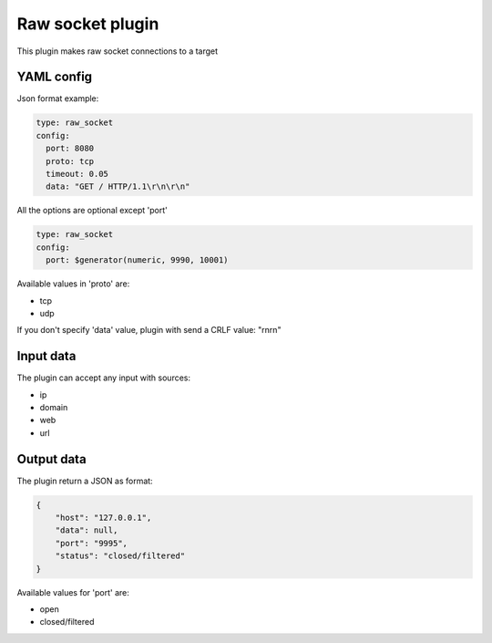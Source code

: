 Raw socket plugin
=================

This plugin makes raw socket connections to a target

YAML config
-----------

Json format example:

.. code-block:: json

      type: raw_socket
      config:
        port: 8080
        proto: tcp
        timeout: 0.05
        data: "GET / HTTP/1.1\r\n\r\n"

All the options are optional except 'port'

.. code-block:: json

      type: raw_socket
      config:
        port: $generator(numeric, 9990, 10001)

Available values in 'proto' are:

- tcp
- udp

If you don't specify 'data' value, plugin with send a CRLF value: "\r\n\r\n"


Input data
----------

The plugin can accept any input with sources:

- ip
- domain
- web
- url

Output data
-----------

The plugin return a JSON as format:

.. code-block:: json

    {
        "host": "127.0.0.1",
        "data": null,
        "port": "9995",
        "status": "closed/filtered"
    }

Available values for 'port' are:

- open
- closed/filtered
